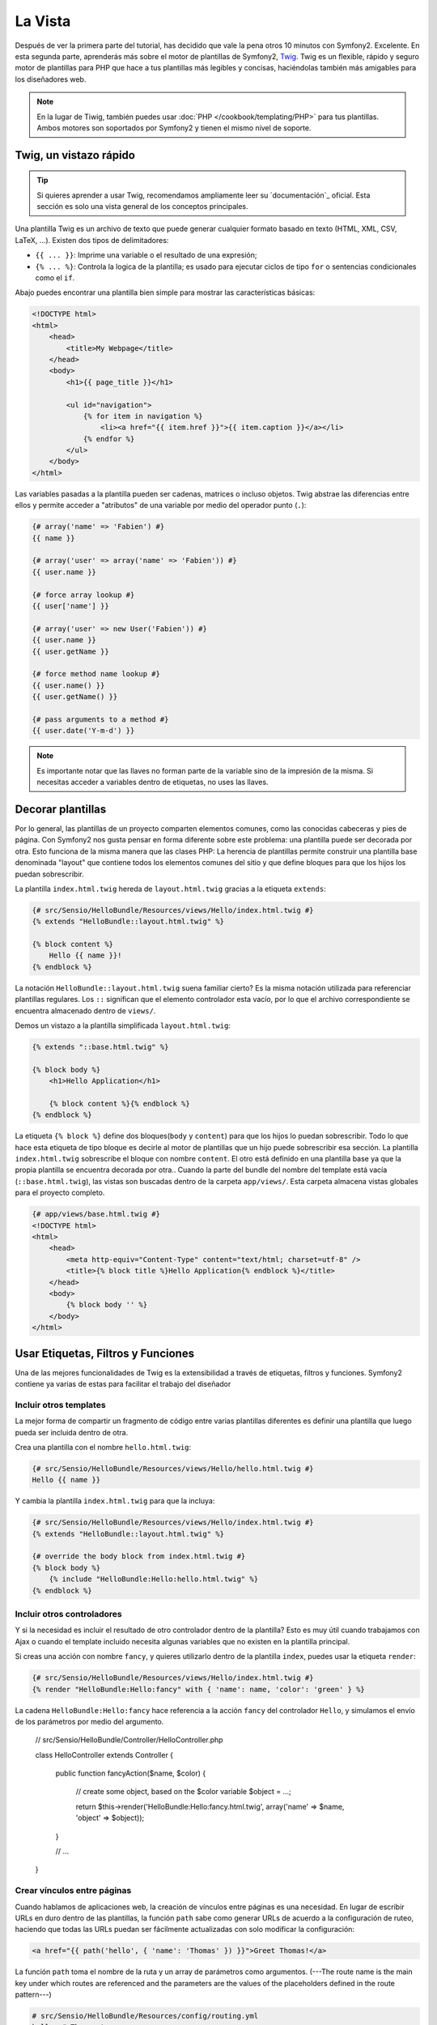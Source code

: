 La Vista
========

Después de ver la primera parte del tutorial, has decidido que vale la pena 
otros 10 minutos con Symfony2. Excelente. En esta segunda parte, aprenderás 
más sobre el motor de plantillas de Symfony2, `Twig`_. Twig es un flexible, 
rápido y seguro motor de plantillas para PHP que hace a tus plantillas más 
legibles y concisas, haciéndolas también más amigables para los diseñadores web.

.. note::

    En la lugar de Tiwig, también puedes usar :doc:`PHP </cookbook/templating/PHP>` 
    para tus plantillas. Ambos motores son soportados por Symfony2 y tienen el 
    mismo nivel de soporte.

.. index::
   single: Twig
   single: View; Twig

Twig, un vistazo rápido
----------------------

.. tip::

    Si quieres aprender a usar Twig, recomendamos ampliamente leer su 
    `documentación`_ oficial. Esta sección es solo una vista general de los conceptos 
    principales.

Una plantilla Twig es un archivo de texto que puede generar cualquier formato 
basado en texto (HTML, XML, CSV, LaTeX, ...). Existen dos tipos de delimitadores:

* ``{{ ... }}``: Imprime una variable o el resultado de una expresión;

* ``{% ... %}``: Controla la logica de la plantilla; es usado para ejecutar ciclos de tipo ``for`` o sentencias condicionales como el ``if``.

Abajo puedes encontrar una plantilla bien simple para mostrar las características básicas:

.. code-block:: html+jinja

    <!DOCTYPE html>
    <html>
        <head>
            <title>My Webpage</title>
        </head>
        <body>
            <h1>{{ page_title }}</h1>

            <ul id="navigation">
                {% for item in navigation %}
                    <li><a href="{{ item.href }}">{{ item.caption }}</a></li>
                {% endfor %}
            </ul>
        </body>
    </html>

Las variables pasadas a la plantilla pueden ser cadenas, matrices o incluso 
objetos. Twig abstrae las diferencias entre ellos y permite acceder a "atributos" 
de una variable por medio del operador punto (``.``):

.. code-block:: jinja

    {# array('name' => 'Fabien') #}
    {{ name }}

    {# array('user' => array('name' => 'Fabien')) #}
    {{ user.name }}

    {# force array lookup #}
    {{ user['name'] }}

    {# array('user' => new User('Fabien')) #}
    {{ user.name }}
    {{ user.getName }}

    {# force method name lookup #}
    {{ user.name() }}
    {{ user.getName() }}

    {# pass arguments to a method #}
    {{ user.date('Y-m-d') }}

.. note::

    Es importante notar que las llaves no forman parte de la variable sino de 
    la impresión de la misma. Si necesitas acceder a variables dentro de 
    etiquetas, no uses las llaves.

Decorar plantillas
--------------------

Por lo general, las plantillas de un proyecto comparten elementos comunes, como 
las conocidas cabeceras y pies de página. Con Symfony2 nos gusta pensar en 
forma diferente sobre este problema: una plantilla puede ser decorada por otra. Esto 
funciona de la misma manera que las clases PHP: La herencia de plantillas permite 
construir una plantilla base denominada "layout" que contiene todos los elementos 
comunes del sitio y que define bloques para que los hijos los puedan sobrescribir.

La plantilla ``index.html.twig`` hereda de ``layout.html.twig`` gracias a la etiqueta ``extends``:

.. code-block:: jinja

    {# src/Sensio/HelloBundle/Resources/views/Hello/index.html.twig #}
    {% extends "HelloBundle::layout.html.twig" %}

    {% block content %}
        Hello {{ name }}!
    {% endblock %}

La notación ``HelloBundle::layout.html.twig`` suena familiar cierto? Es la misma 
notación utilizada para referenciar plantillas regulares. Los ``::`` significan que 
el elemento controlador esta vacío, por lo que el archivo correspondiente se 
encuentra almacenado dentro de ``views/``.

Demos un vistazo a la plantilla simplificada ``layout.html.twig``:

.. code-block:: jinja

    {% extends "::base.html.twig" %}

    {% block body %}
        <h1>Hello Application</h1>

        {% block content %}{% endblock %}
    {% endblock %}

La etiqueta ``{% block %}`` define dos bloques(``body`` y ``content``) para que los hijos 
lo puedan sobrescribir. Todo lo que hace esta etiqueta de tipo bloque es decirle al motor 
de plantillas que un hijo puede sobrescribir esa sección. La plantilla 
``index.html.twig`` sobrescribe el bloque con nombre ``content``. El otro está definido en 
una plantilla base ya que la propia plantilla se encuentra decorada por otra.. Cuando la parte 
del bundle del nombre del template está vacía (``::base.html.twig``), las vistas son buscadas 
dentro de la carpeta ``app/views/``. Esta carpeta almacena vistas globales para el proyecto completo.

.. code-block:: jinja

    {# app/views/base.html.twig #}
    <!DOCTYPE html>
    <html>
        <head>
            <meta http-equiv="Content-Type" content="text/html; charset=utf-8" />
            <title>{% block title %}Hello Application{% endblock %}</title>
        </head>
        <body>
            {% block body '' %}
        </body>
    </html>

Usar Etiquetas, Filtros y Funciones
----------------------------

Una de las mejores funcionalidades de Twig es la extensibilidad a través de
etiquetas, filtros y funciones. Symfony2 contiene ya varias de estas para facilitar 
el trabajo del diseñador

Incluir otros templates
~~~~~~~~~~~~~~~~~~~~~~~~~

La mejor forma de compartir un fragmento de código entre varias plantillas 
diferentes es definir una plantilla que luego pueda ser incluida dentro de otra.

Crea una plantilla con el nombre ``hello.html.twig``:

.. code-block:: jinja

    {# src/Sensio/HelloBundle/Resources/views/Hello/hello.html.twig #}
    Hello {{ name }}

Y cambia la plantilla ``index.html.twig`` para que la incluya:

.. code-block:: jinja

    {# src/Sensio/HelloBundle/Resources/views/Hello/index.html.twig #}
    {% extends "HelloBundle::layout.html.twig" %}

    {# override the body block from index.html.twig #}
    {% block body %}
        {% include "HelloBundle:Hello:hello.html.twig" %}
    {% endblock %}

Incluir otros controladores
~~~~~~~~~~~~~~~~~~~~~~~~~~~

Y si la necesidad es incluir el resultado de otro controlador dentro de la 
plantilla? Esto es muy útil cuando trabajamos con Ajax o cuando el template 
incluido necesita algunas variables que no existen en la plantilla principal.

Si creas una acción con nombre ``fancy``, y quieres utilizarlo dentro de la 
plantilla ``index``, puedes usar la etiqueta ``render``:

.. code-block:: jinja

    {# src/Sensio/HelloBundle/Resources/views/Hello/index.html.twig #}
    {% render "HelloBundle:Hello:fancy" with { 'name': name, 'color': 'green' } %}

La cadena ``HelloBundle:Hello:fancy`` hace referencia a la acción ``fancy``
del controlador ``Hello``, y simulamos el envío de los parámetros por medio
del argumento.

    // src/Sensio/HelloBundle/Controller/HelloController.php

    class HelloController extends Controller
    {
        public function fancyAction($name, $color)
        {
            // create some object, based on the $color variable
            $object = ...;

            return $this->render('HelloBundle:Hello:fancy.html.twig', array('name' => $name, 'object' => $object));
        }

        // ...
    }

Crear vínculos entre páginas
~~~~~~~~~~~~~~~~~~~~~~~~~~~~

Cuando hablamos de aplicaciones web, la creación de vínculos entre páginas 
es una necesidad. En lugar de escribir URLs en duro dentro de las plantillas, 
la función ``path`` sabe como generar URLs de acuerdo a la configuración de 
ruteo, haciendo que todas las URLs puedan ser fácilmente actualizadas con solo
modificar la configuración:

.. code-block:: jinja

    <a href="{{ path('hello', { 'name': 'Thomas' }) }}">Greet Thomas!</a>

La función ``path`` toma el nombre de la ruta y un array de parámetros 
como argumentos. (---The route name is the main key under which routes are referenced
and the parameters are the values of the placeholders defined in the route
pattern---)

.. code-block:: yaml

    # src/Sensio/HelloBundle/Resources/config/routing.yml
    hello: # The route name
        pattern:  /hello/{name}
        defaults: { _controller: HelloBundle:Hello:index }

.. tip::

    La función ``url`` genera URLs *absolutas* {{ url('hello', { 'name': 'Thomas' }) }}

Incluir Recursos: imágenes, JavaScripts, y hojas de estilo
~~~~~~~~~~~~~~~~~~~~~~~~~~~~~~~~~~~~~~~~~~~~~~~~~~~~~~

¿Qué sería Internet sin imágenes, JavaScripts, y hojas de estilo? Symfony2 
provee la función ``asset`` para lidiar con esto fácilmente:

.. code-block:: jinja

    <link href="{{ asset('css/blog.css') }}" rel="stylesheet" type="text/css" />

    <img src="{{ asset('images/logo.png') }}" />

El principal propósito de la función ``asset`` es hacer la aplicación más 
portable. Gracias a esta función puedes mover el directorio raíz de tu aplicación 
a cualquier lugar dentro del directorio raíz de tu servidor web sin tener que 
cambiar nada en el código de tu plantilla.

Escapar salidas
---------------

Twig está configurado para escapar automáticamente todas las salidas por 
omisión. Lee la `documentation`_ de Twig para aprender más sobre como escapar 
salidas y sobre la extensión Escaper.

Pensamientos finales
--------------

Twig es simple pero poderoso. Gracias a los layouts, bloques, 
plantillas y la inclusión de acciones, es muy sencillo organizar 
tus plantillas de una forma lógica y extensible.

Haz trabajado con Symfony2 por nada más que 20 minutos y ya puedes crear 
varias cosas interensates. Este es el poder de Symfony2. Aprender la parte 
básica es sencilla y pronto te darás cuenta que la simplicidad esta escondida bajo 
una arquitectura muy flexible.

Pero estoy yendo demasiado rápido. Primero necesitas aprender más sobre los 
controladores y es exactamente de esto de lo que hablamos en la próxima parte 
de este tutorial. Preparado para otros 10 minutos con Symfony2?

.. _Twig:          http://www.twig-project.org/
.. _documentation: http://www.twig-project.org/documentation
